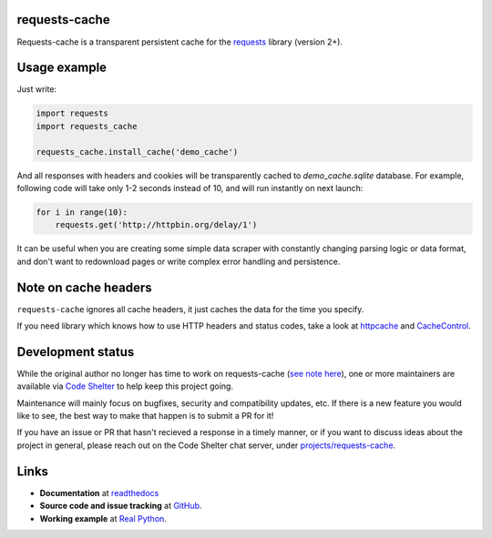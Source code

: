 requests-cache
---------------

Requests-cache is a transparent persistent cache for the requests_ library (version 2+).

.. _requests: http://python-requests.org/

.. image:: https://travis-ci.org/reclosedev/requests-cache.svg?branch=master
    :target: https://travis-ci.org/reclosedev/requests-cache

.. image:: https://coveralls.io/repos/reclosedev/requests-cache/badge.svg?branch=master&service=github
    :target: https://coveralls.io/github/reclosedev/requests-cache?branch=master

.. image:: https://www.codeshelter.co/static/badges/badge-flat.svg
    :target: https://www.codeshelter.co/
    :alt: Code Shelter


Usage example
-------------

Just write:

.. code-block:: python

    import requests
    import requests_cache

    requests_cache.install_cache('demo_cache')

And all responses with headers and cookies will be transparently cached to
`demo_cache.sqlite` database. For example, following code will take only
1-2 seconds instead of 10, and will run instantly on next launch:

.. code-block:: python

    for i in range(10):
        requests.get('http://httpbin.org/delay/1')

It can be useful when you are creating some simple data scraper with constantly
changing parsing logic or data format, and don't want to redownload pages or
write complex error handling and persistence.

Note on cache headers
---------------------

``requests-cache`` ignores all cache headers, it just caches the data for the
time you specify.

If you need library which knows how to use HTTP headers and status codes,
take a look at `httpcache <https://github.com/Lukasa/httpcache>`_ and
`CacheControl <https://github.com/ionrock/cachecontrol>`_.

Development status
------------------

While the original author no longer has time to work on requests-cache
(`see note here <https://github.com/reclosedev/requests-cache/blob/master/CODESHELTER.md>`_),
one or more maintainers are available via `Code Shelter <https://www.codeshelter.co>`_ to help keep
this project going.

Maintenance will mainly focus on bugfixes, security and compatibility updates, etc.
If there is a new feature you would like to see, the best way to make that happen is to submit a PR
for it!

If you have an issue or PR that hasn't recieved a response in a timely manner, or if you want to
discuss ideas about the project in general, please reach out on the Code Shelter chat server, under
`projects/requests-cache <https://codeshelter.zulipchat.com/#narrow/stream/186993-projects/topic/requests-cache>`_.

Links
-----

- **Documentation** at `readthedocs <https://requests-cache.readthedocs.io/>`_

- **Source code and issue tracking** at `GitHub <https://github.com/reclosedev/requests-cache>`_.

- **Working example** at `Real Python <https://realpython.com/blog/python/caching-external-api-requests>`_.
